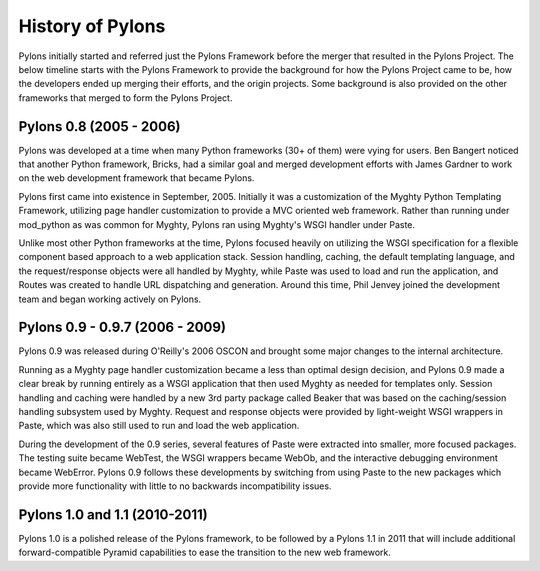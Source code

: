 History of Pylons
=================

Pylons initially started and referred just the Pylons Framework before the merger that resulted in the Pylons Project. The below timeline starts with the Pylons Framework to provide the background for how the Pylons Project came to be, how the developers ended up merging their efforts, and the origin projects. Some background is also provided on the other frameworks that merged to form the Pylons Project.

Pylons 0.8 (2005 - 2006)
-------------------------

Pylons was developed at a time when many Python frameworks (30+ of them) were vying for users. Ben Bangert noticed that another Python framework, Bricks, had a similar goal and merged development efforts with James Gardner to work on the web development framework that became Pylons.

Pylons first came into existence in September, 2005. Initially it was a customization of the Myghty Python Templating Framework, utilizing page handler customization to provide a MVC oriented web framework. Rather than running under mod_python as was common for Myghty, Pylons ran using Myghty's WSGI handler under Paste.

Unlike most other Python frameworks at the time, Pylons focused heavily on utilizing the WSGI specification for a flexible component based approach to a web application stack. Session handling, caching, the default templating language, and the request/response objects were all handled by Myghty, while Paste was used to load and run the application, and Routes was created to handle URL dispatching and generation. Around this time, Phil Jenvey joined the development team and began working actively on Pylons.

Pylons 0.9 - 0.9.7 (2006 - 2009)
--------------------------------

Pylons 0.9 was released during O'Reilly's 2006 OSCON and brought some major changes to the internal architecture.

Running as a Myghty page handler customization became a less than optimal design decision, and Pylons 0.9 made a clear break by running entirely as a WSGI application that then used Myghty as needed for templates only. Session handling and caching were handled by a new 3rd party package called Beaker that was based on the caching/session handling subsystem used by Myghty. Request and response objects were provided by light-weight WSGI wrappers in Paste, which was also still used to run and load the web application.

During the development of the 0.9 series, several features of Paste were extracted into smaller, more focused packages. The testing suite became WebTest, the WSGI wrappers became WebOb, and the interactive debugging environment became WebError. Pylons 0.9 follows these developments by switching from using Paste to the new packages which provide more functionality with little to no backwards incompatibility issues.

Pylons 1.0 and 1.1 (2010-2011)
------------------------------

Pylons 1.0 is a polished release of the Pylons framework, to be followed by a Pylons 1.1 in 2011 that will include additional forward-compatible Pyramid capabilities to ease the transition to the new web framework.


